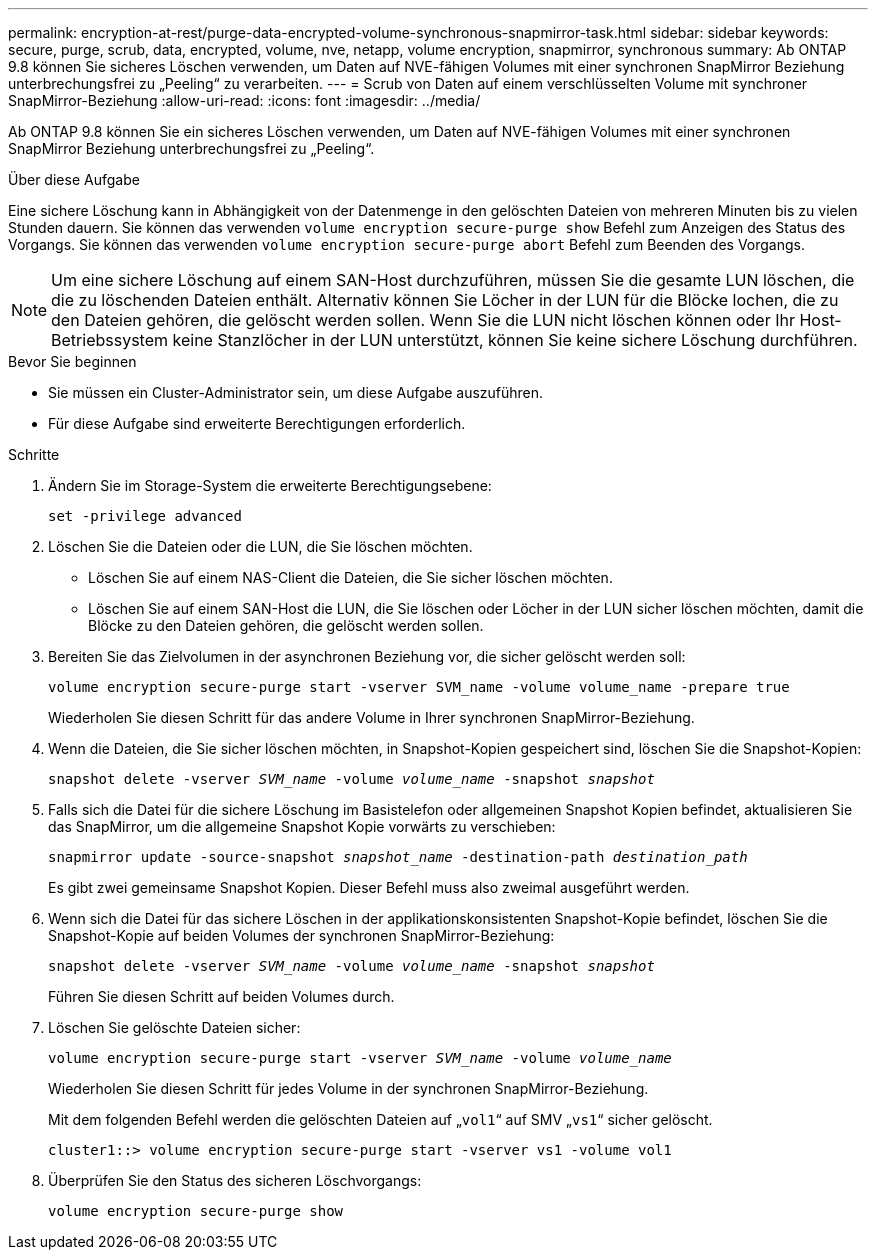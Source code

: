 ---
permalink: encryption-at-rest/purge-data-encrypted-volume-synchronous-snapmirror-task.html 
sidebar: sidebar 
keywords: secure, purge, scrub, data, encrypted, volume, nve, netapp, volume encryption, snapmirror, synchronous 
summary: Ab ONTAP 9.8 können Sie sicheres Löschen verwenden, um Daten auf NVE-fähigen Volumes mit einer synchronen SnapMirror Beziehung unterbrechungsfrei zu „Peeling“ zu verarbeiten. 
---
= Scrub von Daten auf einem verschlüsselten Volume mit synchroner SnapMirror-Beziehung
:allow-uri-read: 
:icons: font
:imagesdir: ../media/


[role="lead"]
Ab ONTAP 9.8 können Sie ein sicheres Löschen verwenden, um Daten auf NVE-fähigen Volumes mit einer synchronen SnapMirror Beziehung unterbrechungsfrei zu „Peeling“.

.Über diese Aufgabe
Eine sichere Löschung kann in Abhängigkeit von der Datenmenge in den gelöschten Dateien von mehreren Minuten bis zu vielen Stunden dauern. Sie können das verwenden `volume encryption secure-purge show` Befehl zum Anzeigen des Status des Vorgangs. Sie können das verwenden `volume encryption secure-purge abort` Befehl zum Beenden des Vorgangs.


NOTE: Um eine sichere Löschung auf einem SAN-Host durchzuführen, müssen Sie die gesamte LUN löschen, die die zu löschenden Dateien enthält. Alternativ können Sie Löcher in der LUN für die Blöcke lochen, die zu den Dateien gehören, die gelöscht werden sollen. Wenn Sie die LUN nicht löschen können oder Ihr Host-Betriebssystem keine Stanzlöcher in der LUN unterstützt, können Sie keine sichere Löschung durchführen.

.Bevor Sie beginnen
* Sie müssen ein Cluster-Administrator sein, um diese Aufgabe auszuführen.
* Für diese Aufgabe sind erweiterte Berechtigungen erforderlich.


.Schritte
. Ändern Sie im Storage-System die erweiterte Berechtigungsebene:
+
`set -privilege advanced`

. Löschen Sie die Dateien oder die LUN, die Sie löschen möchten.
+
** Löschen Sie auf einem NAS-Client die Dateien, die Sie sicher löschen möchten.
** Löschen Sie auf einem SAN-Host die LUN, die Sie löschen oder Löcher in der LUN sicher löschen möchten, damit die Blöcke zu den Dateien gehören, die gelöscht werden sollen.


. Bereiten Sie das Zielvolumen in der asynchronen Beziehung vor, die sicher gelöscht werden soll:
+
`volume encryption secure-purge start -vserver SVM_name -volume volume_name -prepare true`

+
Wiederholen Sie diesen Schritt für das andere Volume in Ihrer synchronen SnapMirror-Beziehung.

. Wenn die Dateien, die Sie sicher löschen möchten, in Snapshot-Kopien gespeichert sind, löschen Sie die Snapshot-Kopien:
+
`snapshot delete -vserver _SVM_name_ -volume _volume_name_ -snapshot _snapshot_`

. Falls sich die Datei für die sichere Löschung im Basistelefon oder allgemeinen Snapshot Kopien befindet, aktualisieren Sie das SnapMirror, um die allgemeine Snapshot Kopie vorwärts zu verschieben:
+
`snapmirror update -source-snapshot _snapshot_name_ -destination-path _destination_path_`

+
Es gibt zwei gemeinsame Snapshot Kopien. Dieser Befehl muss also zweimal ausgeführt werden.

. Wenn sich die Datei für das sichere Löschen in der applikationskonsistenten Snapshot-Kopie befindet, löschen Sie die Snapshot-Kopie auf beiden Volumes der synchronen SnapMirror-Beziehung:
+
`snapshot delete -vserver _SVM_name_ -volume _volume_name_ -snapshot _snapshot_`

+
Führen Sie diesen Schritt auf beiden Volumes durch.

. Löschen Sie gelöschte Dateien sicher:
+
`volume encryption secure-purge start -vserver _SVM_name_ -volume _volume_name_`

+
Wiederholen Sie diesen Schritt für jedes Volume in der synchronen SnapMirror-Beziehung.

+
Mit dem folgenden Befehl werden die gelöschten Dateien auf „`vol1`“ auf SMV „`vs1`“ sicher gelöscht.

+
[listing]
----
cluster1::> volume encryption secure-purge start -vserver vs1 -volume vol1
----
. Überprüfen Sie den Status des sicheren Löschvorgangs:
+
`volume encryption secure-purge show`


